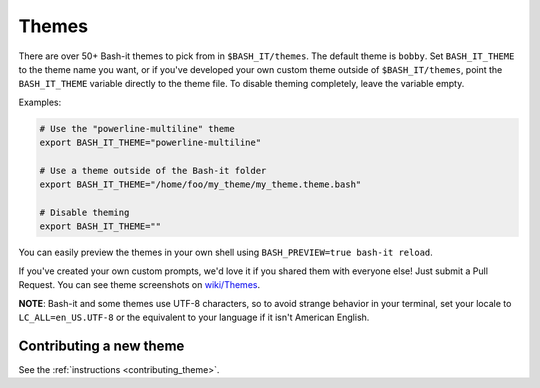.. _themes:

Themes
------

There are over 50+ Bash-it themes to pick from in ``$BASH_IT/themes``.
The default theme is ``bobby``.
Set ``BASH_IT_THEME`` to the theme name you want, or if you've developed your own custom theme outside of ``$BASH_IT/themes``\ ,
point the ``BASH_IT_THEME`` variable directly to the theme file.
To disable theming completely, leave the variable empty.

Examples:

.. code-block:: bash

   # Use the "powerline-multiline" theme
   export BASH_IT_THEME="powerline-multiline"

   # Use a theme outside of the Bash-it folder
   export BASH_IT_THEME="/home/foo/my_theme/my_theme.theme.bash"

   # Disable theming
   export BASH_IT_THEME=""

You can easily preview the themes in your own shell using ``BASH_PREVIEW=true bash-it reload``.

If you've created your own custom prompts, we'd love it if you shared them with everyone else! Just submit a Pull Request.
You can see theme screenshots on `wiki/Themes <https://github.com/Bash-it/bash-it/wiki/Themes>`_.

**NOTE**\ : Bash-it and some themes use UTF-8 characters, so to avoid strange behavior in your terminal, set your locale to ``LC_ALL=en_US.UTF-8`` or the equivalent to your language if it isn't American English.

Contributing a new theme
^^^^^^^^^^^^^^^^^^^^^^^^

See the :ref:`instructions <contributing_theme>`.
